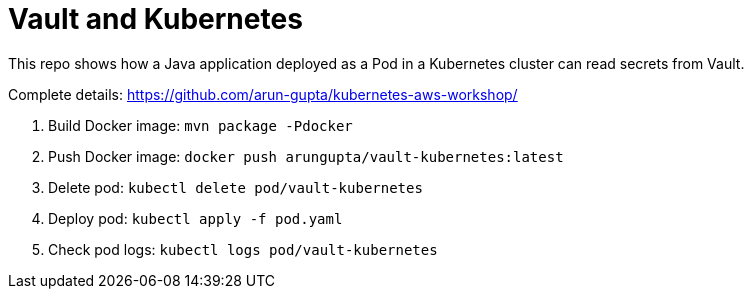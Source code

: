 = Vault and Kubernetes

This repo shows how a Java application deployed as a Pod in a Kubernetes cluster can read secrets from Vault.

Complete details: https://github.com/arun-gupta/kubernetes-aws-workshop/

. Build Docker image: `mvn package -Pdocker`
. Push Docker image: `docker push arungupta/vault-kubernetes:latest`
. Delete pod: `kubectl delete pod/vault-kubernetes`
. Deploy pod: `kubectl apply -f pod.yaml`
. Check pod logs: `kubectl logs pod/vault-kubernetes`

